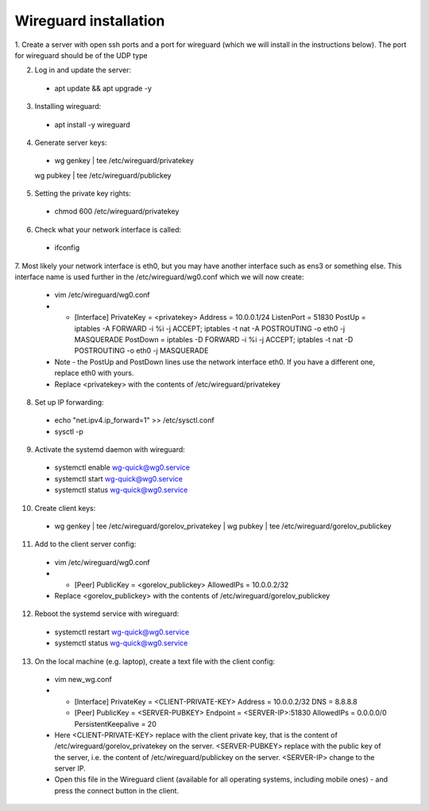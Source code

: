 ==============
Wireguard installation
==============

1. Create a server with open ssh ports and a port for wireguard (which we will install in the instructions below).
The port for wireguard should be of the UDP type

2. Log in and update the server:
  * apt update && apt upgrade -y

3. Installing wireguard:
  * apt install -y wireguard

4. Generate server keys:
  * wg genkey | tee /etc/wireguard/privatekey
  | wg pubkey | tee /etc/wireguard/publickey

5. Setting the private key rights:
  * chmod 600 /etc/wireguard/privatekey

6. Check what your network interface is called:
  * ifconfig

7. Most likely your network interface is eth0, but you may have another interface such as ens3 or something else.
This interface name is used further in the /etc/wireguard/wg0.conf which we will now create:
  * vim /etc/wireguard/wg0.conf
  * - [Interface]
      PrivateKey = <privatekey>
      Address = 10.0.0.1/24
      ListenPort = 51830
      PostUp = iptables -A FORWARD -i %i -j ACCEPT; iptables -t nat -A POSTROUTING -o eth0 -j MASQUERADE
      PostDown = iptables -D FORWARD -i %i -j ACCEPT; iptables -t nat -D POSTROUTING -o eth0 -j MASQUERADE
  * Note - the PostUp and PostDown lines use the network interface eth0.
    If you have a different one, replace eth0 with yours.
  * Replace <privatekey> with the contents of /etc/wireguard/privatekey

8. Set up IP forwarding:
  * echo "net.ipv4.ip_forward=1" >> /etc/sysctl.conf
  * sysctl -p

9. Activate the systemd daemon with wireguard:
  * systemctl enable wg-quick@wg0.service
  * systemctl start wg-quick@wg0.service
  * systemctl status wg-quick@wg0.service

10. Create client keys:
  * wg genkey | tee /etc/wireguard/gorelov_privatekey | wg pubkey | tee /etc/wireguard/gorelov_publickey

11. Add to the client server config:
  * vim /etc/wireguard/wg0.conf
  * - [Peer]
      PublicKey = <gorelov_publickey>
      AllowedIPs = 10.0.0.2/32
  * Replace <gorelov_publickey> with the contents of /etc/wireguard/gorelov_publickey

12. Reboot the systemd service with wireguard:
  * systemctl restart wg-quick@wg0.service
  * systemctl status wg-quick@wg0.service

13. On the local machine (e.g. laptop), create a text file with the client config:
  * vim new_wg.conf
  * - [Interface]
      PrivateKey = <CLIENT-PRIVATE-KEY>
      Address = 10.0.0.2/32
      DNS = 8.8.8.8

    - [Peer]
      PublicKey = <SERVER-PUBKEY>
      Endpoint = <SERVER-IP>:51830
      AllowedIPs = 0.0.0.0/0
      PersistentKeepalive = 20
  * Here <CLIENT-PRIVATE-KEY> replace with the client private key,
    that is the content of /etc/wireguard/gorelov_privatekey on the server.
    <SERVER-PUBKEY> replace with the public key of the server,
    i.e. the content of /etc/wireguard/publickey on the server.
    <SERVER-IP> change to the server IP.
  * Open this file in the Wireguard client (available for all operating systems, including mobile ones)
    - and press the connect button in the client.